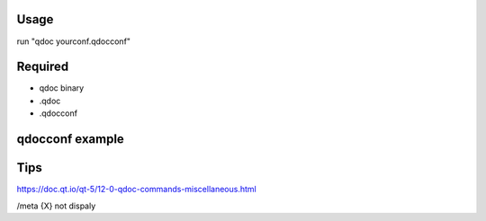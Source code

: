 Usage
-----
run "qdoc yourconf.qdocconf"

Required
--------
- qdoc binary
- .qdoc
- .qdocconf

qdocconf example
----------------
.. listing:: qdoctut/min.qdocconf 
    

Tips 
----
https://doc.qt.io/qt-5/12-0-qdoc-commands-miscellaneous.html

/meta {X} not dispaly
